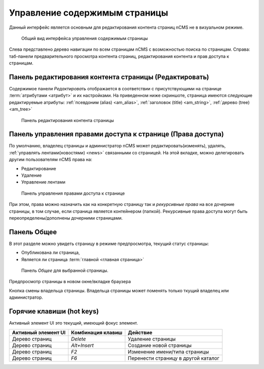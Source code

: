 .. _pmgr:

Управление содержимым страницы
==============================

Данный интерфейс является основным для редактирования
контента страниц nCMS не в визуальном режиме.

.. figure:: img/pmgr_img1.png

    Общий вид интерфейса управления содержимым страницы


Слева представлено дерево навигации по всем страницам nCMS с возможностью поиска по страницам.
Справа: таб-панели предварительного просмотра контента страниц, редактирования контента и прав доступа к страницам.

Панель редактирования контента страницы (Редактировать)
-------------------------------------------------------

Содержимое панели `Редактировать` отображается в соответствии
с присутствующими на странице :term:`атрибутами <атрибут>`
и их настройками. На приведенном ниже скриншоте, страница имеются следующие
редактируемые атрибуты: :ref:`псевдоним (alias) <am_alias>`, :ref:`заголовок (title) <am_string>`,
:ref:`дерево (tree) <am_tree>`

.. figure:: img/pmgr_img1.png

    Панель редактирования контента страницы


Панель управления правами доступа к странице (Права доступа)
------------------------------------------------------------

По умолчанию, владелец страницы и администратор nCMS
может редактировать(изменять), удалять, :ref:`управлять лентами(новостями) <news>`
связанными со страницей.
На этой вкладке, можно делегировать другим пользователям nCMS права на:

* Редактирование
* Удаление
* Управление лентами

.. figure:: img/pmgr_img2.png

    Панель управления правами доступа к странице

При этом, права можно назначить как на конкретную страницу так и `рекурсивные права`
на все дочерние страницы, в том случае, если страница является контейнером (папкой).
Рекурсивные права доступа могут
быть переопределены/дополнены дочерними страницами.


Панель Общее
------------

В этот разделе можно увидеть страницу в режиме предпросмотра,
текущий статус страницы:

* Опубликована ли страница,
* Является ли страница :term:`главной <главная страница>`

.. figure:: img/pmgr_img3.png

    Панель `Общее` для выбранной страницы.


.. image:: img/pmgr_img4.png
    :align: left

Предпросмотр страницы в новом окне/вкладке браузера

.. image:: img/pmgr_img5.png
    :align: left

Кнопка смены владельца страницы. Владельца страницы
может поменять только ткущий владелец или администратор.


.. _pmgr_hotkeys:

Горячие клавиши (hot keys)
--------------------------

Активный элемент UI это текущий, имеющий фокус элемент.

========================== ==================== ========================================
 Активный элемент UI        Комбинация клавиш               Действие
========================== ==================== ========================================
Дерево страниц              `Delete`             Удаление страницы
Дерево страниц              `Alt+Insert`         Создание новой страницы
Дерево страниц              `F2`                 Изменение имени/типа страницы
Дерево страниц              `F6`                 Перенести страницу в другой каталог
========================== ==================== ========================================



